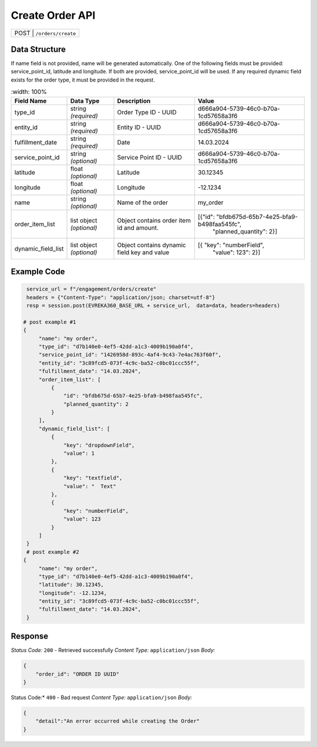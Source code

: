 Create Order API
-----------------------------------

.. table::

   +-------------------+--------------------------------------------+
   | POST               | ``/orders/create``                        |
   +-------------------+--------------------------------------------+

Data Structure
^^^^^^^^^^^^^^^^^
If name field is not provided, name will be generated automatically.
One of the following fields must be provided: service_point_id, latitude and longitude. If both are provided, service_point_id will be used.
If any required dynamic field exists for the order type, it must be provided in the request.

.. table::
    :width: 100%

   +-------------------------+--------------------------------------------------------------+---------------------------------------------------+-------------------------------------------------------+
   | Field Name              | Data Type                                                    | Description                                       | Value                                                 |
   +=========================+==============================================================+===================================================+=======================================================+
   | type_id                 | string *(required)*                                          | Order Type ID - UUID                              | d666a904-5739-46c0-b70a-1cd57658a3f6                  |
   +-------------------------+--------------------------------------------------------------+---------------------------------------------------+-------------------------------------------------------+
   | entity_id               | string *(required)*                                          | Entity ID - UUID                                  | d666a904-5739-46c0-b70a-1cd57658a3f6                  |
   +-------------------------+--------------------------------------------------------------+---------------------------------------------------+-------------------------------------------------------+
   | fulfillment_date        | string *(required)*                                          | Date                                              | 14.03.2024                                            |
   +-------------------------+--------------------------------------------------------------+---------------------------------------------------+-------------------------------------------------------+
   | service_point_id        | string *(optional)*                                          | Service Point ID - UUID                           | d666a904-5739-46c0-b70a-1cd57658a3f6                  |
   +-------------------------+--------------------------------------------------------------+---------------------------------------------------+-------------------------------------------------------+
   | latitude                | float *(optional)*                                           | Latitude                                          | 30.12345                                              |
   +-------------------------+--------------------------------------------------------------+---------------------------------------------------+-------------------------------------------------------+
   | longitude               | float *(optional)*                                           | Longitude                                         | -12.1234                                              |
   +-------------------------+--------------------------------------------------------------+---------------------------------------------------+-------------------------------------------------------+
   | name                    | string *(optional)*                                          | Name of the order                                 | my_order                                              |
   +-------------------------+--------------------------------------------------------------+---------------------------------------------------+-------------------------------------------------------+
   | order_item_list         | list object *(optional)*                                     | Object contains order item id and amount.         | [{"id": "bfdb675d-65b7-4e25-bfa9-b498faa545fc",       |
   |                         |                                                              |                                                   |     "planned_quantity": 2}]                           | 
   +-------------------------+--------------------------------------------------------------+---------------------------------------------------+-------------------------------------------------------+
   | dynamic_field_list      | list object *(optional)*                                     | Object contains dynamic field key and value       | [{ "key": "numberField",                              |
   |                         |                                                              |                                                   |     "value": 123": 2}]                                | 
   +-------------------------+--------------------------------------------------------------+---------------------------------------------------+-------------------------------------------------------+

Example Code
^^^^^^^^^^^^^^^^^

.. code-block:: python

    service_url = f"/engagement/orders/create"
    headers = {"Content-Type": "application/json; charset=utf-8"}
    resp = session.post(EVREKA360_BASE_URL + service_url,  data=data, headers=headers)

   # post example #1
   {
        "name": "my order",
        "type_id": "d7b140e0-4ef5-42dd-a1c3-4009b190a0f4",
        "service_point_id": "1426958d-893c-4af4-9c43-7e4ac763f60f",
        "entity_id": "3c89fcd5-073f-4c9c-ba52-c0bc01ccc55f",
        "fulfillment_date": "14.03.2024",
        "order_item_list": [
            {
                "id": "bfdb675d-65b7-4e25-bfa9-b498faa545fc",
                "planned_quantity": 2
            }
        ],
        "dynamic_field_list": [
            {
                "key": "dropdownField",
                "value": 1
            },
            {
                "key": "textfield",
                "value": "  Text"
            },
            {
                "key": "numberField",
                "value": 123
            }
        ]
    }
    # post example #2
   {
        "name": "my order",
        "type_id": "d7b140e0-4ef5-42dd-a1c3-4009b190a0f4",
        "latitude": 30.12345,
        "longitude": -12.1234,
        "entity_id": "3c89fcd5-073f-4c9c-ba52-c0bc01ccc55f",
        "fulfillment_date": "14.03.2024",
    }

Response
^^^^^^^^^^^^^^^^^
*Status Code:* ``200`` - Retrieved successfully
*Content Type:* ``application/json``
*Body:*

.. code-block:: json 

    {
        "order_id": "ORDER ID UUID"
    }
    
.. code-block:: tex

Status Code:* ``400`` - Bad request
*Content Type:* ``application/json``
*Body:*

.. code-block:: json


    {
        "detail":"An error occurred while creating the Order"
    }

